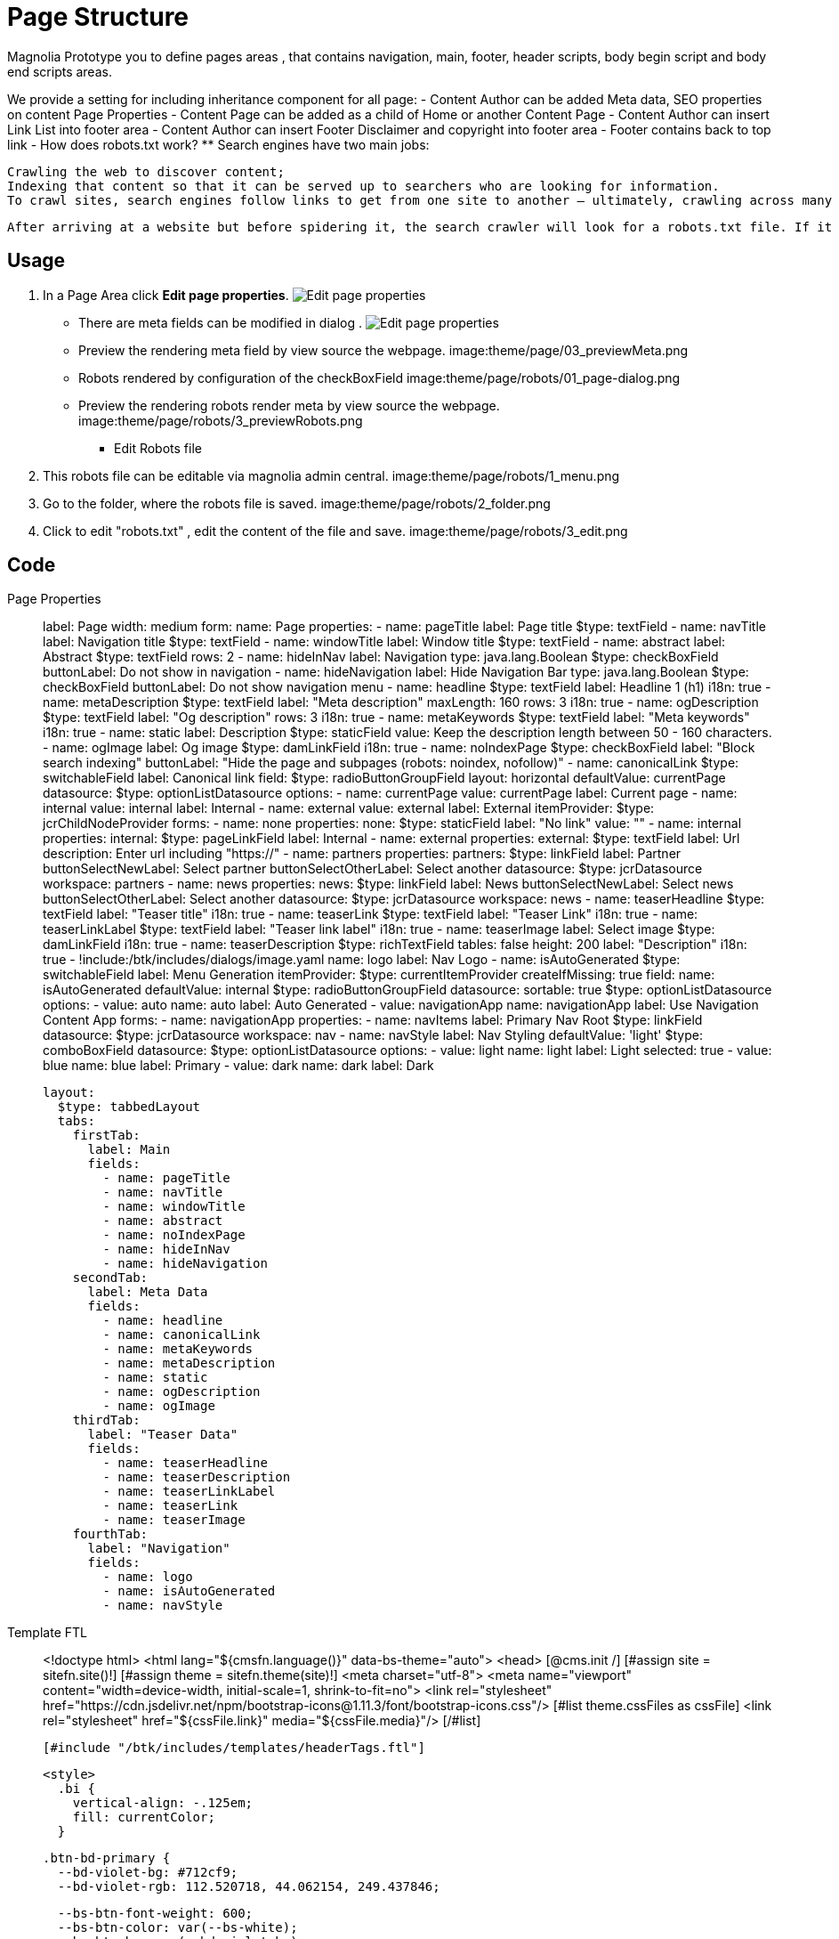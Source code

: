 = Page Structure
:page-aliases: 3.0.0@btk:ROOT:{page-relative-src-path}

Magnolia Prototype you to define pages areas , that contains navigation, main, footer, header scripts, body begin script and body end scripts areas.

We provide a setting for including inheritance component for all page:
- Content Author can be added Meta data, SEO properties on content Page Properties 
- Content Page can be added as a child of Home or another Content Page
- Content Author can insert Link List into footer area
- Content Author can insert Footer Disclaimer and copyright into footer area
- Footer contains back to top link
- How does robots.txt work?
  ** Search engines have two main jobs:

  Crawling the web to discover content;
  Indexing that content so that it can be served up to searchers who are looking for information.
  To crawl sites, search engines follow links to get from one site to another — ultimately, crawling across many billions of links and websites. This crawling behavior is sometimes known as “spidering.”

  After arriving at a website but before spidering it, the search crawler will look for a robots.txt file. If it finds one, the crawler will read that file first before continuing through the page. Because the robots.txt file contains information about how the search engine should crawl, the information found there will instruct further crawler action on this particular site. If the robots.txt file does not contain any directives that disallow a user-agent’s activity (or if the site doesn’t have a robots.txt file), it will proceed to crawl other information on the site.

== Usage
. In a Page Area click *Edit page properties*.
image:theme/page/01_editpage.png[Edit page properties]
** There are meta fields can be modified in dialog . 
image:theme/page/02_metafields.png[Edit page properties]
** Preview the rendering meta field by view source the webpage.
image:theme/page/03_previewMeta.png

** Robots rendered by configuration of the checkBoxField
image:theme/page/robots/01_page-dialog.png
** Preview the rendering robots render meta by view source the webpage.
image:theme/page/robots/3_previewRobots.png

- Edit Robots file
. This robots file can be editable via magnolia admin central.
image:theme/page/robots/1_menu.png

. Go to the folder, where the robots file is saved.
image:theme/page/robots/2_folder.png

. Click to edit "robots.txt" , edit the content of the file and save.
image:theme/page/robots/3_edit.png


== Code
[tabs]
====
Page Properties::
+
--
label: Page
width: medium
form:
  name: Page
  properties:
  - name: pageTitle
    label: Page title
    $type: textField
  - name: navTitle
    label: Navigation title
    $type: textField
  - name: windowTitle
    label: Window title
    $type: textField
  - name: abstract
    label: Abstract
    $type: textField
    rows: 2
  - name: hideInNav
    label: Navigation
    type: java.lang.Boolean
    $type: checkBoxField
    buttonLabel: Do not show in navigation
  - name: hideNavigation
    label: Hide Navigation Bar
    type: java.lang.Boolean
    $type: checkBoxField
    buttonLabel: Do not show navigation menu
  - name: headline
    $type: textField
    label: Headline 1 (h1)
    i18n: true
  - name: metaDescription
    $type: textField
    label: "Meta description"
    maxLength: 160
    rows: 3
    i18n: true
  - name: ogDescription
    $type: textField
    label: "Og description"
    rows: 3
    i18n: true
  - name: metaKeywords
    $type: textField
    label: "Meta keywords"
    i18n: true
  - name: static
    label: Description
    $type: staticField
    value: Keep the description length between 50 - 160 characters.
  - name: ogImage
    label: Og image
    $type: damLinkField
    i18n: true
  - name: noIndexPage
    $type: checkBoxField
    label: "Block search indexing"
    buttonLabel: "Hide the page and subpages (robots: noindex, nofollow)"
  - name: canonicalLink
    $type: switchableField
    label: Canonical link
    field:
      $type: radioButtonGroupField
      layout: horizontal
      defaultValue: currentPage
      datasource:
        $type: optionListDatasource
        options:
          - name: currentPage
            value: currentPage
            label: Current page
          - name: internal
            value: internal
            label: Internal
          - name: external
            value: external
            label: External
    itemProvider:
      $type: jcrChildNodeProvider
    forms:
      - name: none
        properties:
          none:
            $type: staticField
            label: "No link"
            value: ""
      - name: internal
        properties:
          internal:
            $type: pageLinkField
            label: Internal
      - name: external
        properties:
          external:
            $type: textField
            label: Url
            description: Enter url including "https://"
      - name: partners
        properties:
          partners:
            $type: linkField
            label: Partner
            buttonSelectNewLabel: Select partner
            buttonSelectOtherLabel: Select another
            datasource:
              $type: jcrDatasource
              workspace: partners
      - name: news
        properties:
          news:
            $type: linkField
            label: News
            buttonSelectNewLabel: Select news
            buttonSelectOtherLabel: Select another
            datasource:
              $type: jcrDatasource
              workspace: news
  - name: teaserHeadline
    $type: textField
    label: "Teaser title"
    i18n: true
  - name: teaserLink
    $type: textField
    label: "Teaser Link"
    i18n: true
  - name: teaserLinkLabel
    $type: textField
    label: "Teaser link label"
    i18n: true
  - name: teaserImage
    label: Select image
    $type: damLinkField
    i18n: true
  - name: teaserDescription
    $type: richTextField
    tables: false
    height: 200
    label: "Description"
    i18n: true
  - !include:/btk/includes/dialogs/image.yaml
    name: logo
    label: Nav Logo
  - name: isAutoGenerated
    $type: switchableField
    label: Menu Generation
    itemProvider:
      $type: currentItemProvider
      createIfMissing: true
    field:
      name: isAutoGenerated
      defaultValue: internal
      $type: radioButtonGroupField
      datasource:
        sortable: true
        $type: optionListDatasource
        options:
          - value: auto
            name: auto
            label: Auto Generated
          - value: navigationApp
            name: navigationApp
            label: Use Navigation Content App
    forms:
      - name: navigationApp
        properties:
          - name: navItems
            label: Primary Nav Root
            $type: linkField
            datasource:
              $type: jcrDatasource
              workspace: nav
  - name: navStyle
    label: Nav Styling
    defaultValue: 'light'
    $type: comboBoxField
    datasource:
      $type: optionListDatasource
      options:
        - value: light
          name: light
          label: Light
          selected: true
        - value: blue
          name: blue
          label: Primary
        - value: dark
          name: dark
          label: Dark

  layout:
    $type: tabbedLayout
    tabs:
      firstTab:
        label: Main
        fields:
          - name: pageTitle
          - name: navTitle
          - name: windowTitle
          - name: abstract
          - name: noIndexPage
          - name: hideInNav
          - name: hideNavigation
      secondTab:
        label: Meta Data
        fields:
          - name: headline
          - name: canonicalLink
          - name: metaKeywords
          - name: metaDescription
          - name: static
          - name: ogDescription
          - name: ogImage
      thirdTab:
        label: "Teaser Data"
        fields:
          - name: teaserHeadline
          - name: teaserDescription
          - name: teaserLinkLabel
          - name: teaserLink
          - name: teaserImage
      fourthTab:
        label: "Navigation"
        fields:
          - name: logo
          - name: isAutoGenerated
          - name: navStyle

----
--
Template FTL::
+
--
<!doctype html>
<html lang="${cmsfn.language()}" data-bs-theme="auto">
  <head>
    [@cms.init /]
    [#assign site = sitefn.site()!]
    [#assign theme = sitefn.theme(site)!]
    <meta charset="utf-8">
    <meta name="viewport" content="width=device-width, initial-scale=1, shrink-to-fit=no">
    <link rel="stylesheet" href="https://cdn.jsdelivr.net/npm/bootstrap-icons@1.11.3/font/bootstrap-icons.css"/>
    [#list theme.cssFiles as cssFile]
      <link rel="stylesheet" href="${cssFile.link}" media="${cssFile.media}"/>
    [/#list]

    [#include "/btk/includes/templates/headerTags.ftl"]

    <style>
      .bi {
        vertical-align: -.125em;
        fill: currentColor;
      }

      .btn-bd-primary {
        --bd-violet-bg: #712cf9;
        --bd-violet-rgb: 112.520718, 44.062154, 249.437846;

        --bs-btn-font-weight: 600;
        --bs-btn-color: var(--bs-white);
        --bs-btn-bg: var(--bd-violet-bg);
        --bs-btn-border-color: var(--bd-violet-bg);
        --bs-btn-hover-color: var(--bs-white);
        --bs-btn-hover-bg: #6528e0;
        --bs-btn-hover-border-color: #6528e0;
        --bs-btn-focus-shadow-rgb: var(--bd-violet-rgb);
        --bs-btn-active-color: var(--bs-btn-hover-color);
        --bs-btn-active-bg: #5a23c8;
        --bs-btn-active-border-color: #5a23c8;
      }

      .bd-mode-toggle {
        z-index: 1500;
      }

      .bd-mode-toggle .dropdown-menu .active .bi {
        display: block !important;
      }
    </style>
  </head>
  <body class="pt-5 mt-5">
    <svg xmlns="http://www.w3.org/2000/svg" class="d-none">
      <symbol id="check2" viewBox="0 0 16 16">
        <path d="M13.854 3.646a.5.5 0 0 1 0 .708l-7 7a.5.5 0 0 1-.708 0l-3.5-3.5a.5.5 0 1 1 .708-.708L6.5 10.293l6.646-6.647a.5.5 0 0 1 .708 0z"/>
      </symbol>
      <symbol id="circle-half" viewBox="0 0 16 16">
        <path d="M8 15A7 7 0 1 0 8 1v14zm0 1A8 8 0 1 1 8 0a8 8 0 0 1 0 16z"/>
      </symbol>
      <symbol id="moon-stars-fill" viewBox="0 0 16 16">
        <path d="M6 .278a.768.768 0 0 1 .08.858 7.208 7.208 0 0 0-.878 3.46c0 4.021 3.278 7.277 7.318 7.277.527 0 1.04-.055 1.533-.16a.787.787 0 0 1 .81.316.733.733 0 0 1-.031.893A8.349 8.349 0 0 1 8.344 16C3.734 16 0 12.286 0 7.71 0 4.266 2.114 1.312 5.124.06A.752.752 0 0 1 6 .278z"/>
        <path d="M10.794 3.148a.217.217 0 0 1 .412 0l.387 1.162c.173.518.579.924 1.097 1.097l1.162.387a.217.217 0 0 1 0 .412l-1.162.387a1.734 1.734 0 0 0-1.097 1.097l-.387 1.162a.217.217 0 0 1-.412 0l-.387-1.162A1.734 1.734 0 0 0 9.31 6.593l-1.162-.387a.217.217 0 0 1 0-.412l1.162-.387a1.734 1.734 0 0 0 1.097-1.097l.387-1.162zM13.863.099a.145.145 0 0 1 .274 0l.258.774c.115.346.386.617.732.732l.774.258a.145.145 0 0 1 0 .274l-.774.258a1.156 1.156 0 0 0-.732.732l-.258.774a.145.145 0 0 1-.274 0l-.258-.774a1.156 1.156 0 0 0-.732-.732l-.774-.258a.145.145 0 0 1 0-.274l.774-.258c.346-.115.617-.386.732-.732L13.863.1z"/>
      </symbol>
      <symbol id="sun-fill" viewBox="0 0 16 16">
        <path d="M8 12a4 4 0 1 0 0-8 4 4 0 0 0 0 8zM8 0a.5.5 0 0 1 .5.5v2a.5.5 0 0 1-1 0v-2A.5.5 0 0 1 8 0zm0 13a.5.5 0 0 1 .5.5v2a.5.5 0 0 1-1 0v-2A.5.5 0 0 1 8 13zm8-5a.5.5 0 0 1-.5.5h-2a.5.5 0 0 1 0-1h2a.5.5 0 0 1 .5.5zM3 8a.5.5 0 0 1-.5.5h-2a.5.5 0 0 1 0-1h2A.5.5 0 0 1 3 8zm10.657-5.657a.5.5 0 0 1 0 .707l-1.414 1.415a.5.5 0 1 1-.707-.708l1.414-1.414a.5.5 0 0 1 .707 0zm-9.193 9.193a.5.5 0 0 1 0 .707L3.05 13.657a.5.5 0 0 1-.707-.707l1.414-1.414a.5.5 0 0 1 .707 0zm9.193 2.121a.5.5 0 0 1-.707 0l-1.414-1.414a.5.5 0 0 1 .707-.707l1.414 1.414a.5.5 0 0 1 0 .707zM4.464 4.465a.5.5 0 0 1-.707 0L2.343 3.05a.5.5 0 1 1 .707-.707l1.414 1.414a.5.5 0 0 1 0 .708z"/>
      </symbol>
    </svg>
    <div class="dropdown position-fixed bottom-0 end-0 mb-3 me-3 bd-mode-toggle">
      <button class="btn btn-bd-primary py-2 dropdown-toggle d-flex align-items-center"
              id="bd-theme"
              type="button"
              aria-expanded="false"
              data-bs-toggle="dropdown"
              aria-label="Toggle theme (auto)">
        <svg class="bi my-1 theme-icon-active" width="1em" height="1em">
          <use href="#circle-half"></use>
        </svg>
        <span class="visually-hidden" id="bd-theme-text">Toggle theme</span>
      </button>
      <ul class="dropdown-menu dropdown-menu-end shadow" aria-labelledby="bd-theme-text">
        <li>
          <button type="button" class="dropdown-item d-flex align-items-center" data-bs-theme-value="light"
                  aria-pressed="false">
            <svg class="bi me-2 opacity-50 theme-icon" width="1em" height="1em">
              <use href="#sun-fill"></use>
            </svg>
            Light
            <svg class="bi ms-auto d-none" width="1em" height="1em">
              <use href="#check2"></use>
            </svg>
          </button>
        </li>
        <li>
          <button type="button" class="dropdown-item d-flex align-items-center" data-bs-theme-value="dark"
                  aria-pressed="false">
            <svg class="bi me-2 opacity-50 theme-icon" width="1em" height="1em">
              <use href="#moon-stars-fill"></use>
            </svg>
            Dark
            <svg class="bi ms-auto d-none" width="1em" height="1em">
              <use href="#check2"></use>
            </svg>
          </button>
        </li>
        <li>
          <button type="button" class="dropdown-item d-flex align-items-center active" data-bs-theme-value="auto"
                  aria-pressed="true">
            <svg class="bi me-2 opacity-50 theme-icon" width="1em" height="1em">
              <use href="#circle-half"></use>
            </svg>
            Auto
            <svg class="bi ms-auto d-none" width="1em" height="1em">
              <use href="#check2"></use>
            </svg>
          </button>
        </li>
      </ul>
    </div>

    [@cms.area name="nav" /]
    [@cms.area name="breadcrumb" /]
    
    [@cms.area name="header" /]

    <div class="container">
      [@cms.area name="main" /]

      <hr />
      <footer>
        [@cms.area name="footer" /]
      </footer>
    </div>

    [#list theme.jsFiles as jsFile]
      <script src="${jsFile.link}"></script>
    [/#list]
  </body>
</html>
----
--
Template YAML::
+
--
*Page Defination*

Template ID: `btk:page/prototype`
[source,yaml]
----
renderType: site
templateScript: /btk/templates/pages/prototype.ftl
class: info.magnolia.module.site.templates.PrototypeTemplateDefinition
visible: false
type: prototype

areas:
  nav: !include:/btk/includes/areas/nav.yaml
  breadcrumb: !include:/btk/includes/areas/breadcrumb.yaml
  header:
    availableComponents:
      jumbotron:
        id: btk:components/jumbotron/jumbotron
      carousel:
        id: btk:components/carousel/carousel
  main:
    availableComponents:
      row:
        id: btk:components/row/row
  footer:
    templateScript: /btk/includes/templates/backTop.ftl
    availableComponents:
      row:
        id: btk:components/row/row

----
--
*Page*
[source,yaml]
----
title: MCL Page
renderType: site
dialog: btk:pages/home
areas:
  footer: !include:/btk/includes/areas/footer.yaml

----
--
Template FTL::
+
--
*headerTags SEO*
[source,ftl]
----
[#compress]
    [#include "/btk/includes/templates/functions.ftl"]

    [#-- Populate the data --]
    [#assign tags = {}]
    [#assign tags = tags + { "metaDescription": getPageDescription(content) }]
    [#assign tags = tags + { "metaKeywords": getPageKeywords(content) }]
    [#assign tags = tags + { "ogDescription": content.ogDescription! }]
    [#assign tags = tags + { "title": getPageTitle(content) }]

    [#if content.ogImage?has_content && damfn.getAssetLink(content.ogImage)?has_content]
        [#assign tags = tags + { "ogImage": content.ogImage }]
    [/#if]

    [#-- Render the meta tags --]
    <meta property="og:url" content="${state.originalBrowserURL}" />
    <meta property="og:type" content="website">
    [#if tags.title?has_content]
      <meta property="og:title" content="${tags.title}" />
    [/#if]
    [#if tags.ogDescription?has_content]
      <meta property="og:description" content="${tags.ogDescription}" />
    [/#if]
    [#if tags.ogImage?has_content]
      <meta property="og:image" content="${getBaseUrl() + damfn.getAssetLink(tags.ogImage, '1200x628')!}">
    [/#if]

    [#if tags.title?has_content]
      <meta name="twitter:card" content="summary_large_image">
      <meta name="twitter:site" content="@magnolia_cms">
      <meta name="twitter:title" content="${tags.title}">

        [#if tags.ogDescription?has_content]
          <meta name="twitter:description" content="${tags.ogDescription}">
        [/#if]

        [#if tags.ogImage?has_content]
          <meta name="twitter:image" content="${getBaseUrl() + damfn.getAssetLink(tags.ogImage, '1024x512')!}">
        [/#if]
    [/#if]

    [#if tags.title?has_content]
      <title>${content.windowTitle!content.pageTitle!content.@name}</title>
    [/#if]

    [#if tags.metaDescription?has_content]
        <meta content="${tags.metaDescription}" name="description">
    [/#if]
    [#if tags.metaKeywords?has_content]
        <meta content="${tags.metaKeywords!}" name="keywords">
    [/#if]

    [#-- Canonical link --]
    [#include "/btk/includes/templates/canonicalLink.ftl"]
[/#compress]
----
--